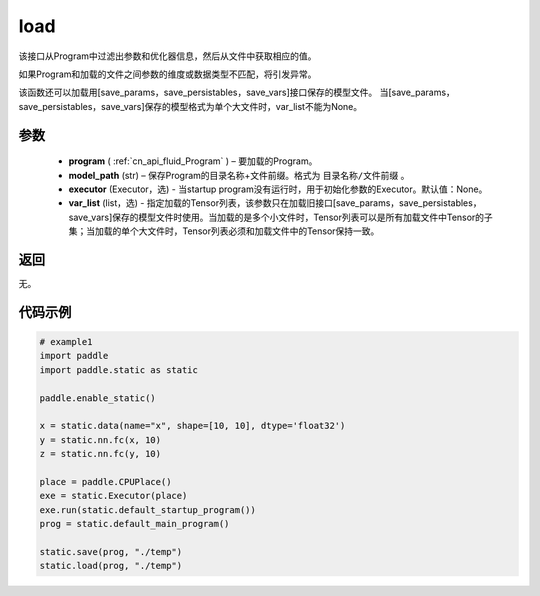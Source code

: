 .. _cn_api_fluid_load:

load
-------------------------------

.. py:function:: paddle.static.load(program, model_path, executor=None, var_list=None)


该接口从Program中过滤出参数和优化器信息，然后从文件中获取相应的值。

如果Program和加载的文件之间参数的维度或数据类型不匹配，将引发异常。

该函数还可以加载用[save_params，save_persistables，save_vars]接口保存的模型文件。
当[save_params，save_persistables，save_vars]保存的模型格式为单个大文件时，var_list不能为None。

参数
::::::::::::

 - **program**  ( :ref:`cn_api_fluid_Program` ) – 要加载的Program。
 - **model_path**  (str) – 保存Program的目录名称+文件前缀。格式为 ``目录名称/文件前缀`` 。
 - **executor** (Executor，选) - 当startup program没有运行时，用于初始化参数的Executor。默认值：None。
 - **var_list** (list，选) - 指定加载的Tensor列表，该参数只在加载旧接口[save_params，save_persistables，save_vars]保存的模型文件时使用。当加载的是多个小文件时，Tensor列表可以是所有加载文件中Tensor的子集；当加载的单个大文件时，Tensor列表必须和加载文件中的Tensor保持一致。

返回
::::::::::::
无。

代码示例
::::::::::::

.. code-block:: python

    # example1
    import paddle
    import paddle.static as static

    paddle.enable_static()

    x = static.data(name="x", shape=[10, 10], dtype='float32')
    y = static.nn.fc(x, 10)
    z = static.nn.fc(y, 10)

    place = paddle.CPUPlace()
    exe = static.Executor(place)
    exe.run(static.default_startup_program())
    prog = static.default_main_program()

    static.save(prog, "./temp")
    static.load(prog, "./temp")

